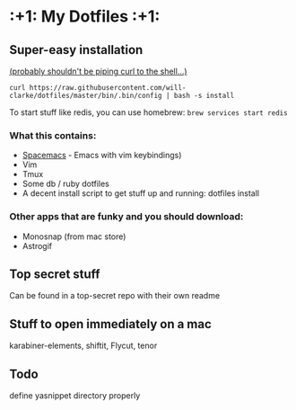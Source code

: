 * :+1: My Dotfiles :+1:

** Super-easy installation
   [[http://curlpipesh.tumblr.com/][(probably shouldn't be piping curl to the shell...)]]

    ~curl https://raw.githubusercontent.com/will-clarke/dotfiles/master/bin/.bin/config | bash -s install~


To start stuff like redis, you can use homebrew:
~brew services start redis~

*** What this contains:

- [[https://github.com/syl20bnr/spacemacs][Spacemacs]] - Emacs with vim keybindings)
- Vim
- Tmux
- Some db / ruby dotfiles
- A decent install script to get stuff up and running:
  dotfiles install

*** Other apps that are funky and you should download:
- Monosnap (from mac store)
- Astrogif

** Top secret stuff
Can be found in a top-secret repo with their own readme

** Stuff to open immediately on a mac
karabiner-elements, shiftit, Flycut, tenor

** Todo
define yasnippet directory properly
